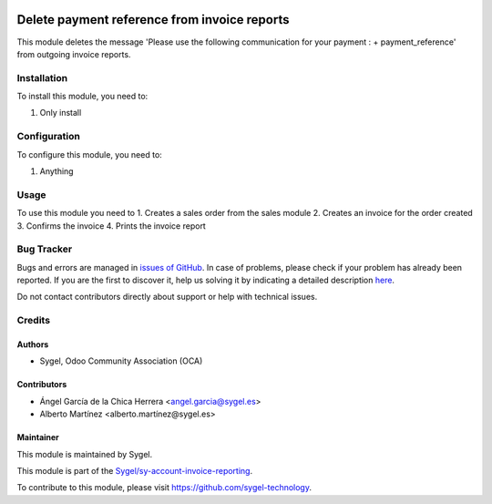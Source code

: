 .. image:: https://img.shields.io/badge/licence-AGPL--3-blue.svg
	:target: http://www.gnu.org/licenses/agpl
	:alt: License: AGPL-3

=============================================
Delete payment reference from invoice reports
=============================================

This module deletes the message 
'Please use the following communication for your payment : + payment_reference' 
from outgoing invoice reports. 


Installation
============

To install this module, you need to:

#. Only install


Configuration
=============

To configure this module, you need to:

#. Anything


Usage
=====

To use this module you need to
1. Creates a sales order from the sales module
2. Creates an invoice for the order created
3. Confirms the invoice
4. Prints the invoice report


Bug Tracker
===========

Bugs and errors are managed in `issues of GitHub <https://github.com/sygel/sy-account-invoice-reporting/issues>`_.
In case of problems, please check if your problem has already been
reported. If you are the first to discover it, help us solving it by indicating
a detailed description `here <https://github.com/sygel/sy-account-invoice-reporting/issues/new>`_.

Do not contact contributors directly about support or help with technical issues.


Credits
=======

Authors
~~~~~~~

* Sygel, Odoo Community Association (OCA)


Contributors
~~~~~~~~~~~~

* Ángel García de la Chica Herrera <angel.garcia@sygel.es>
* Alberto Martínez <alberto.martínez@sygel.es>

Maintainer
~~~~~~~~~~

This module is maintained by Sygel.


This module is part of the `Sygel/sy-account-invoice-reporting <https://github.com/sygel-technology/sy-account-invoice-reporting>`_.

To contribute to this module, please visit https://github.com/sygel-technology.
